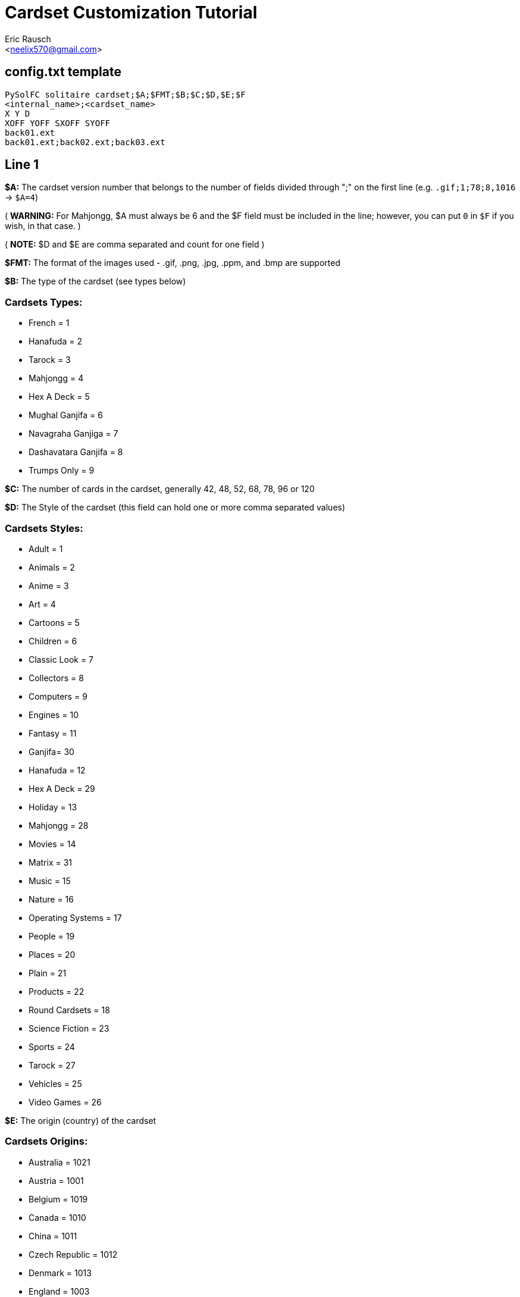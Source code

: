 Cardset Customization Tutorial
==============================
:Author: Eric Rausch
:Email: <neelix570@gmail.com>


config.txt template
-------------------

....
PySolFC solitaire cardset;$A;$FMT;$B;$C;$D,$E;$F
<internal_name>;<cardset_name>
X Y D
XOFF YOFF SXOFF SYOFF
back01.ext
back01.ext;back02.ext;back03.ext
....

Line 1
------

*$A:* The cardset version number that belongs to the number of fields divided through ";" on the first line (e.g. `.gif;1;78;8,1016` -> `$A=4`)

( *WARNING:* For Mahjongg, $A must always be 6 and the $F field must be included in the line; however, you can put `0` in `$F` if you wish, in that case. )

( *NOTE:* $D and $E are comma separated and count for one field )

*$FMT:* The format of the images used - .gif, .png, .jpg, .ppm, and .bmp are supported

*$B:* The type of the cardset (see types below)

Cardsets Types:
~~~~~~~~~~~~~~~

* French = 1
* Hanafuda = 2
* Tarock = 3
* Mahjongg = 4
* Hex A Deck = 5
* Mughal Ganjifa = 6
* Navagraha Ganjiga = 7
* Dashavatara Ganjifa = 8
* Trumps Only = 9

*$C:* The number of cards in the cardset, generally 42, 48, 52, 68, 78, 96 or 120

*$D:* The Style of the cardset (this field can hold one or more comma separated values)

Cardsets Styles:
~~~~~~~~~~~~~~~~

* Adult = 1
* Animals = 2
* Anime = 3
* Art = 4
* Cartoons = 5
* Children = 6
* Classic Look = 7
* Collectors = 8
* Computers = 9
* Engines = 10
* Fantasy = 11
* Ganjifa= 30
* Hanafuda = 12
* Hex A Deck = 29
* Holiday = 13
* Mahjongg = 28
* Movies = 14
* Matrix = 31
* Music = 15
* Nature = 16
* Operating Systems = 17
* People = 19
* Places = 20
* Plain = 21
* Products = 22
* Round Cardsets = 18
* Science Fiction = 23
* Sports = 24
* Tarock = 27
* Vehicles = 25
* Video Games = 26

*$E:* The origin (country) of the cardset

Cardsets Origins:
~~~~~~~~~~~~~~~~~

* Australia = 1021
* Austria = 1001
* Belgium = 1019
* Canada = 1010
* China = 1011
* Czech Republic = 1012
* Denmark = 1013
* England = 1003
* France = 1004
* Germany = 1006
* Great Britain = 1014
* Hungary = 1015
* India = 1020
* Italy = 1005
* Japan = 1016
* Netherlands = 1002
* Russia = 1007
* Spain = 1008
* Sweden = 1017
* Switzerland = 1009
* USA = 1018

*$F:* The Year the cardset was created (in the range 1000 to 2299)


Line 2
------

`<internal_name>`: A name for PySolFC to identify your cardset (without spaces)

( *TIP:* You could add a number prefix (e.g. 123-cardset-name) )

`<cardset_name>`: Your cardset name as it should appear in the cardset manager

Line 3
------

* *X:* The cards width (the card image width)
* *Y:* The cards height (the card image height)
* *D:* The color depth (mostly 8)

Line 4
------

* *XOFF:* The horizontal offset of the cards
* *YOFF:* The vertical offset of the cards
* *SXOFF:* The offset of the horizontal shadow (mostly 7)
* *SYOFF:* The offset of the vertical shadow (mostly 7)

Line 5
------

`back01.ext`: The name of the default back image (where `ext` means the file extension
e.g: `png` or `gif`.)

Line 6
------

`back01.ext;back02.ext;back03.ext;…``: The name of the other back images, including the default one.

About this document:
--------------------

*NOTE:*
This tutorial may be incomplete. It is given as is, without any warranty,
to help players customize their own cardsets.
You are welcome to send any suggestions to: mailto:neelix570@gmail.com[the Author's E-mail],
https://github.com/shlomif/PySolFC/issues[PySol FC's GitHub issue tracker] or
https://sourceforge.net/p/pysolfc/_list/tickets[PySol FC's Sourceforge issue tracker].

*NOTE 2:*
You should also place a file called `COPYRIGHT` in the same directory as `config.txt`,
containing the text that can be accessed via `Info/Settings`.

License:
~~~~~~~~

This tutorial was created under the terms of the GNU General Public License
version 3 or later. You can redistribute it as is and/or modify it.

Shlomi Fish, hereby puts his modifications to this document under
https://github.com/shlomif/shlomif-computer-settings/blob/master/shlomif-settings/git/commit-messages/cc0-copyright-disclaimer.txt[CC0 / Public Domain / MIT License / GPL terms]

Credits:
~~~~~~~~

Credits go to:

mailto:andsa@web.de[Andreas Sauer] for clarifying certain points +

https://www.shlomifish.org/[Shlomi Fish] for making some improvements to this tutorial

